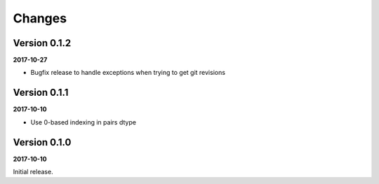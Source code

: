 Changes
=======

Version 0.1.2
-------------

**2017-10-27**

* Bugfix release to handle exceptions when trying to get git revisions

Version 0.1.1
-------------

**2017-10-10**

* Use 0-based indexing in pairs dtype

Version 0.1.0
-------------

**2017-10-10**

Initial release.

